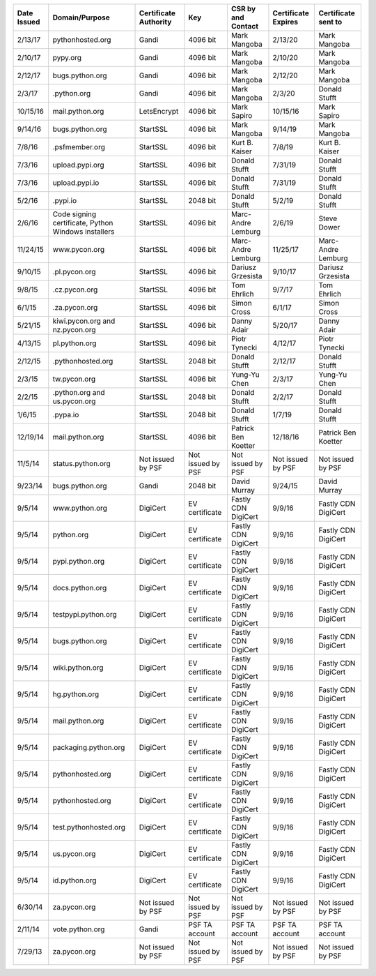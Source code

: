 +--------------+-----------------------------------------------------+-----------------------+-------------------+---------------------+---------------------+---------------------+
|  Date Issued | Domain/Purpose                                      | Certificate Authority | Key               | CSR by and Contact  | Certificate Expires | Certificate sent to |
+==============+=====================================================+=======================+===================+=====================+=====================+=====================+
| 2/13/17      | pythonhosted.org                                    | Gandi                 | 4096 bit          | Mark Mangoba        | 2/13/20             | Mark Mangoba        |
+--------------+-----------------------------------------------------+-----------------------+-------------------+---------------------+---------------------+---------------------+
| 2/10/17      | pypy.org                                            | Gandi                 | 4096 bit          | Mark Mangoba        | 2/10/20             | Mark Mangoba        |
+--------------+-----------------------------------------------------+-----------------------+-------------------+---------------------+---------------------+---------------------+
| 2/12/17      | bugs.python.org                                     | Gandi                 | 4096 bit          | Mark Mangoba        | 2/12/20             | Mark Mangoba        |
+--------------+-----------------------------------------------------+-----------------------+-------------------+---------------------+---------------------+---------------------+
| 2/3/17       | .python.org                                         | Gandi                 | 4096 bit          | Mark Mangoba        | 2/3/20              | Donald Stufft       |
+--------------+-----------------------------------------------------+-----------------------+-------------------+---------------------+---------------------+---------------------+
| 10/15/16     | mail.python.org                                     | LetsEncrypt           | 4096 bit          | Mark Sapiro         | 10/15/16            | Mark Sapiro         |
+--------------+-----------------------------------------------------+-----------------------+-------------------+---------------------+---------------------+---------------------+
| 9/14/16      | bugs.python.org                                     | StartSSL              | 4096 bit          | Mark Mangoba        | 9/14/19             | Mark Mangoba        |
+--------------+-----------------------------------------------------+-----------------------+-------------------+---------------------+---------------------+---------------------+
| 7/8/16       | .psfmember.org                                      | StartSSL              | 4096 bit          | Kurt B. Kaiser      | 7/8/19              | Kurt B. Kaiser      |
+--------------+-----------------------------------------------------+-----------------------+-------------------+---------------------+---------------------+---------------------+
| 7/3/16       | upload.pypi.org                                     | StartSSL              | 4096 bit          | Donald Stufft       | 7/31/19             | Donald Stufft       |
+--------------+-----------------------------------------------------+-----------------------+-------------------+---------------------+---------------------+---------------------+
| 7/3/16       | upload.pypi.io                                      | StartSSL              | 4096 bit          | Donald Stufft       | 7/31/19             | Donald Stufft       |
+--------------+-----------------------------------------------------+-----------------------+-------------------+---------------------+---------------------+---------------------+
| 5/2/16       | .pypi.io                                            | StartSSL              | 2048 bit          | Donald Stufft       | 5/2/19              | Donald Stufft       |
+--------------+-----------------------------------------------------+-----------------------+-------------------+---------------------+---------------------+---------------------+
| 2/6/16       | Code signing certificate, Python Windows installers | StartSSL              | 4096 bit          | Marc-Andre Lemburg  | 2/6/19              | Steve Dower         |
+--------------+-----------------------------------------------------+-----------------------+-------------------+---------------------+---------------------+---------------------+
| 11/24/15     | www.pycon.org                                       | StartSSL              | 4096 bit          | Marc-Andre Lemburg  | 11/25/17            | Marc-Andre Lemburg  |
+--------------+-----------------------------------------------------+-----------------------+-------------------+---------------------+---------------------+---------------------+
| 9/10/15      | .pl.pycon.org                                       | StartSSL              | 4096 bit          | Dariusz Grzesista   | 9/10/17             | Dariusz Grzesista   |
+--------------+-----------------------------------------------------+-----------------------+-------------------+---------------------+---------------------+---------------------+
| 9/8/15       | .cz.pycon.org                                       | StartSSL              | 4096 bit          | Tom Ehrlich         | 9/7/17              | Tom Ehrlich         |
+--------------+-----------------------------------------------------+-----------------------+-------------------+---------------------+---------------------+---------------------+
| 6/1/15       | .za.pycon.org                                       | StartSSL              | 4096 bit          | Simon Cross         | 6/1/17              | Simon Cross         |
+--------------+-----------------------------------------------------+-----------------------+-------------------+---------------------+---------------------+---------------------+
| 5/21/15      | kiwi.pycon.org and nz.pycon.org                     | StartSSL              | 4096 bit          | Danny Adair         | 5/20/17             | Danny Adair         |
+--------------+-----------------------------------------------------+-----------------------+-------------------+---------------------+---------------------+---------------------+
| 4/13/15      | pl.python.org                                       | StartSSL              | 4096 bit          | Piotr Tynecki       | 4/12/17             | Piotr Tynecki       |
+--------------+-----------------------------------------------------+-----------------------+-------------------+---------------------+---------------------+---------------------+
| 2/12/15      | .pythonhosted.org                                   | StartSSL              | 2048 bit          | Donald Stufft       | 2/12/17             | Donald Stufft       |
+--------------+-----------------------------------------------------+-----------------------+-------------------+---------------------+---------------------+---------------------+
| 2/3/15       | tw.pycon.org                                        | StartSSL              | 4096 bit          | Yung-Yu Chen        | 2/3/17              | Yung-Yu Chen        |
+--------------+-----------------------------------------------------+-----------------------+-------------------+---------------------+---------------------+---------------------+
| 2/2/15       | .python.org and us.pycon.org                        | StartSSL              | 2048 bit          | Donald Stufft       | 2/2/17              | Donald Stufft       |
+--------------+-----------------------------------------------------+-----------------------+-------------------+---------------------+---------------------+---------------------+
| 1/6/15       | .pypa.io                                            | StartSSL              | 2048 bit          | Donald Stufft       | 1/7/19              | Donald Stufft       |
+--------------+-----------------------------------------------------+-----------------------+-------------------+---------------------+---------------------+---------------------+
| 12/19/14     | mail.python.org                                     | StartSSL              | 4096 bit          | Patrick Ben Koetter | 12/18/16            | Patrick Ben Koetter |
+--------------+-----------------------------------------------------+-----------------------+-------------------+---------------------+---------------------+---------------------+
| 11/5/14      | status.python.org                                   | Not issued by PSF     | Not issued by PSF | Not issued by PSF   | Not issued by PSF   | Not issued by PSF   |
+--------------+-----------------------------------------------------+-----------------------+-------------------+---------------------+---------------------+---------------------+
| 9/23/14      | bugs.python.org                                     | Gandi                 | 2048 bit          | David Murray        | 9/24/15             | David Murray        |
+--------------+-----------------------------------------------------+-----------------------+-------------------+---------------------+---------------------+---------------------+
| 9/5/14       | www.python.org                                      | DigiCert              | EV certificate    | Fastly CDN DigiCert | 9/9/16              | Fastly CDN DigiCert |
+--------------+-----------------------------------------------------+-----------------------+-------------------+---------------------+---------------------+---------------------+
| 9/5/14       | python.org                                          | DigiCert              | EV certificate    | Fastly CDN DigiCert | 9/9/16              | Fastly CDN DigiCert |
+--------------+-----------------------------------------------------+-----------------------+-------------------+---------------------+---------------------+---------------------+
| 9/5/14       | pypi.python.org                                     | DigiCert              | EV certificate    | Fastly CDN DigiCert | 9/9/16              | Fastly CDN DigiCert |
+--------------+-----------------------------------------------------+-----------------------+-------------------+---------------------+---------------------+---------------------+
| 9/5/14       | docs.python.org                                     | DigiCert              | EV certificate    | Fastly CDN DigiCert | 9/9/16              | Fastly CDN DigiCert |
+--------------+-----------------------------------------------------+-----------------------+-------------------+---------------------+---------------------+---------------------+
| 9/5/14       | testpypi.python.org                                 | DigiCert              | EV certificate    | Fastly CDN DigiCert | 9/9/16              | Fastly CDN DigiCert |
+--------------+-----------------------------------------------------+-----------------------+-------------------+---------------------+---------------------+---------------------+
| 9/5/14       | bugs.python.org                                     | DigiCert              | EV certificate    | Fastly CDN DigiCert | 9/9/16              | Fastly CDN DigiCert |
+--------------+-----------------------------------------------------+-----------------------+-------------------+---------------------+---------------------+---------------------+
| 9/5/14       | wiki.python.org                                     | DigiCert              | EV certificate    | Fastly CDN DigiCert | 9/9/16              | Fastly CDN DigiCert |
+--------------+-----------------------------------------------------+-----------------------+-------------------+---------------------+---------------------+---------------------+
| 9/5/14       | hg.python.org                                       | DigiCert              | EV certificate    | Fastly CDN DigiCert | 9/9/16              | Fastly CDN DigiCert |
+--------------+-----------------------------------------------------+-----------------------+-------------------+---------------------+---------------------+---------------------+
| 9/5/14       | mail.python.org                                     | DigiCert              | EV certificate    | Fastly CDN DigiCert | 9/9/16              | Fastly CDN DigiCert |
+--------------+-----------------------------------------------------+-----------------------+-------------------+---------------------+---------------------+---------------------+
| 9/5/14       | packaging.python.org                                | DigiCert              | EV certificate    | Fastly CDN DigiCert | 9/9/16              | Fastly CDN DigiCert |
+--------------+-----------------------------------------------------+-----------------------+-------------------+---------------------+---------------------+---------------------+
| 9/5/14       | pythonhosted.org                                    | DigiCert              | EV certificate    | Fastly CDN DigiCert | 9/9/16              | Fastly CDN DigiCert |
+--------------+-----------------------------------------------------+-----------------------+-------------------+---------------------+---------------------+---------------------+
| 9/5/14       | pythonhosted.org                                    | DigiCert              | EV certificate    | Fastly CDN DigiCert | 9/9/16              | Fastly CDN DigiCert |
+--------------+-----------------------------------------------------+-----------------------+-------------------+---------------------+---------------------+---------------------+
| 9/5/14       | test.pythonhosted.org                               | DigiCert              | EV certificate    | Fastly CDN DigiCert | 9/9/16              | Fastly CDN DigiCert |
+--------------+-----------------------------------------------------+-----------------------+-------------------+---------------------+---------------------+---------------------+
| 9/5/14       | us.pycon.org                                        | DigiCert              | EV certificate    | Fastly CDN DigiCert | 9/9/16              | Fastly CDN DigiCert |
+--------------+-----------------------------------------------------+-----------------------+-------------------+---------------------+---------------------+---------------------+
| 9/5/14       | id.python.org                                       | DigiCert              | EV certificate    | Fastly CDN DigiCert | 9/9/16              | Fastly CDN DigiCert |
+--------------+-----------------------------------------------------+-----------------------+-------------------+---------------------+---------------------+---------------------+
| 6/30/14      | za.pycon.org                                        | Not issued by PSF     | Not issued by PSF | Not issued by PSF   | Not issued by PSF   | Not issued by PSF   |
+--------------+-----------------------------------------------------+-----------------------+-------------------+---------------------+---------------------+---------------------+
| 2/11/14      | vote.python.org                                     | Gandi                 | PSF TA account    | PSF TA account      | PSF TA account      | PSF TA account      |
+--------------+-----------------------------------------------------+-----------------------+-------------------+---------------------+---------------------+---------------------+
| 7/29/13      | za.pycon.org                                        | Not issued by PSF     | Not issued by PSF | Not issued by PSF   | Not issued by PSF   | Not issued by PSF   |
+--------------+-----------------------------------------------------+-----------------------+-------------------+---------------------+---------------------+---------------------+

